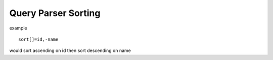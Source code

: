 Query Parser Sorting
======================

example

::

    sort[]=id,-name

would sort ascending on id then sort descending on name

